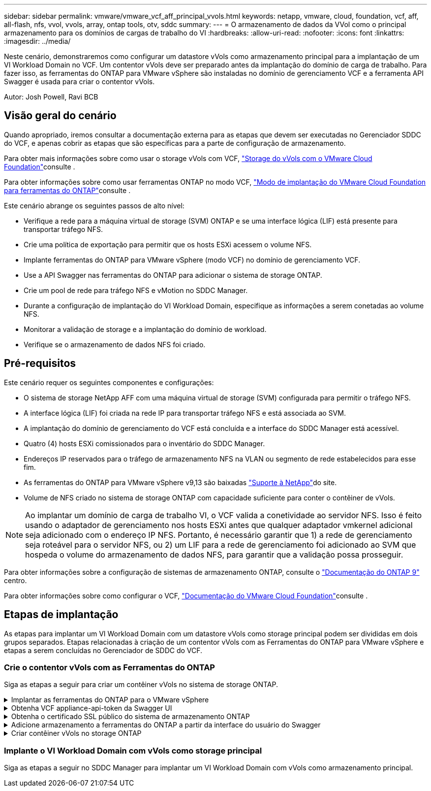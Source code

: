 ---
sidebar: sidebar 
permalink: vmware/vmware_vcf_aff_principal_vvols.html 
keywords: netapp, vmware, cloud, foundation, vcf, aff, all-flash, nfs, vvol, vvols, array, ontap tools, otv, sddc 
summary:  
---
= O armazenamento de dados da VVol como o principal armazenamento para os domínios de cargas de trabalho do VI
:hardbreaks:
:allow-uri-read: 
:nofooter: 
:icons: font
:linkattrs: 
:imagesdir: ../media/


[role="lead"]
Neste cenário, demonstraremos como configurar um datastore vVols como armazenamento principal para a implantação de um VI Workload Domain no VCF. Um contentor vVols deve ser preparado antes da implantação do domínio de carga de trabalho. Para fazer isso, as ferramentas do ONTAP para VMware vSphere são instaladas no domínio de gerenciamento VCF e a ferramenta API Swagger é usada para criar o contentor vVols.

Autor: Josh Powell, Ravi BCB



== Visão geral do cenário

Quando apropriado, iremos consultar a documentação externa para as etapas que devem ser executadas no Gerenciador SDDC do VCF, e apenas cobrir as etapas que são específicas para a parte de configuração de armazenamento.

Para obter mais informações sobre como usar o storage vVols com VCF, link:https://docs.vmware.com/en/VMware-Cloud-Foundation/5.1/vcf-admin/GUID-28A95C3D-1344-4579-A562-BEE5D07AAD2F.html["Storage do vVols com o VMware Cloud Foundation"]consulte .

Para obter informações sobre como usar ferramentas ONTAP no modo VCF, link:https://docs.netapp.com/us-en/ontap-tools-vmware-vsphere/deploy/vmware_cloud_foundation_mode_deployment.html["Modo de implantação do VMware Cloud Foundation para ferramentas do ONTAP"]consulte .

Este cenário abrange os seguintes passos de alto nível:

* Verifique a rede para a máquina virtual de storage (SVM) ONTAP e se uma interface lógica (LIF) está presente para transportar tráfego NFS.
* Crie uma política de exportação para permitir que os hosts ESXi acessem o volume NFS.
* Implante ferramentas do ONTAP para VMware vSphere (modo VCF) no domínio de gerenciamento VCF.
* Use a API Swagger nas ferramentas do ONTAP para adicionar o sistema de storage ONTAP.
* Crie um pool de rede para tráfego NFS e vMotion no SDDC Manager.
* Durante a configuração de implantação do VI Workload Domain, especifique as informações a serem conetadas ao volume NFS.
* Monitorar a validação de storage e a implantação do domínio de workload.
* Verifique se o armazenamento de dados NFS foi criado.




== Pré-requisitos

Este cenário requer os seguintes componentes e configurações:

* O sistema de storage NetApp AFF com uma máquina virtual de storage (SVM) configurada para permitir o tráfego NFS.
* A interface lógica (LIF) foi criada na rede IP para transportar tráfego NFS e está associada ao SVM.
* A implantação do domínio de gerenciamento do VCF está concluída e a interface do SDDC Manager está acessível.
* Quatro (4) hosts ESXi comissionados para o inventário do SDDC Manager.
* Endereços IP reservados para o tráfego de armazenamento NFS na VLAN ou segmento de rede estabelecidos para esse fim.
* As ferramentas do ONTAP para VMware vSphere v9,13 são baixadas link:https://mysupport.netapp.com/site/["Suporte à NetApp"]do site.
* Volume de NFS criado no sistema de storage ONTAP com capacidade suficiente para conter o contêiner de vVols.



NOTE: Ao implantar um domínio de carga de trabalho VI, o VCF valida a conetividade ao servidor NFS. Isso é feito usando o adaptador de gerenciamento nos hosts ESXi antes que qualquer adaptador vmkernel adicional seja adicionado com o endereço IP NFS. Portanto, é necessário garantir que 1) a rede de gerenciamento seja roteável para o servidor NFS, ou 2) um LIF para a rede de gerenciamento foi adicionado ao SVM que hospeda o volume do armazenamento de dados NFS, para garantir que a validação possa prosseguir.

Para obter informações sobre a configuração de sistemas de armazenamento ONTAP, consulte o link:https://docs.netapp.com/us-en/ontap["Documentação do ONTAP 9"] centro.

Para obter informações sobre como configurar o VCF, link:https://docs.vmware.com/en/VMware-Cloud-Foundation/index.html["Documentação do VMware Cloud Foundation"]consulte .



== Etapas de implantação

As etapas para implantar um VI Workload Domain com um datastore vVols como storage principal podem ser divididas em dois grupos separados. Etapas relacionadas à criação de um contentor vVols com as Ferramentas do ONTAP para VMware vSphere e etapas a serem concluídas no Gerenciador de SDDC do VCF.



=== Crie o contentor vVols com as Ferramentas do ONTAP

Siga as etapas a seguir para criar um contêiner vVols no sistema de storage ONTAP.

.Implantar as ferramentas do ONTAP para o VMware vSphere
[%collapsible]
====
As ferramentas do ONTAP para VMware vSphere (OTV) são implantadas como um dispositivo de VM e fornecem uma IU do vCenter integrada para gerenciar o armazenamento do ONTAP. Nesta solução, o OTV é implantado no modo VCF, que não Registra automaticamente o plug-in com o vCenter e fornece uma interface API swagger para criar o contentor vVols.

Execute as etapas a seguir para implantar as ferramentas do ONTAP para VMware vSphere:

. Obtenha a imagem OVA das ferramentas ONTAP a partir do link:https://mysupport.netapp.com/site/products/all/details/otv/downloads-tab["Site de suporte da NetApp"] e transfira-a para uma pasta local.
. Faça login no vCenter Appliance para o VCF Management Domain.
. Na interface do vCenter Appliance, clique com o botão direito do Mouse no cluster de gerenciamento e selecione *Deploy OVF Template...*
+
image:vmware-vcf-aff-image21.png["Implantar modelo OVF..."]

+
clique em ok

. No assistente *Deploy OVF Template* clique no botão de opção *local file* e selecione o arquivo OVA das ferramentas do ONTAP baixado na etapa anterior.
+
image:vmware-vcf-aff-image22.png["Selecione o ficheiro OVA"]

+
clique em ok

. Para as etapas de 2 a 5 do assistente, selecione um nome e uma pasta para a VM, selecione o recurso de computação, revise os detalhes e aceite o contrato de licença.
. Para o local de armazenamento dos arquivos de configuração e disco, selecione o datastore VSAN do cluster do VCF Management Domain.
+
image:vmware-vcf-aff-image23.png["Selecione o ficheiro OVA"]

+
clique em ok

. Na página Selecionar rede, selecione a rede utilizada para o tráfego de gestão.
+
image:vmware-vcf-aff-image24.png["Selecione rede"]

+
clique em ok

. Na página Personalizar modelo preencha todas as informações necessárias:
+
** Senha a ser usada para acesso administrativo ao OTV.
** Endereço IP do servidor NTP.
** Palavra-passe da conta de manutenção OTV.
** Senha do OTV Derby DB.
** Marque a caixa para *Ativar o VMware Cloud Foundation (VCF)*.
** FQDN ou endereço IP do vCenter Appliance e forneça credenciais para o vCenter.
** Forneça os campos de propriedades de rede necessários.
+
Depois de concluído, clique em *Next* para continuar.

+
image:vmware-vcf-aff-image25.png["Personalizar modelo OTV 1"]

+
image:vmware-vcf-aff-image26.png["Personalizar modelo OTV 2"]

+
clique em ok



. Revise todas as informações na página Pronto para concluir e clique em concluir para começar a implantar o dispositivo OTV.


====
.Obtenha VCF appliance-api-token da Swagger UI
[%collapsible]
====
Há várias etapas que devem ser concluídas usando a Swagger-UI. O primeiro é obter o VCF appliance-api-token.

. Acesse a interface do usuário do Swagger navegando para `https://<otv_ip>:8143/api/rest/swagger-ui.html` em um navegador da Web.
. Role para baixo até *User Authentication: APIs para autenticação de usuário* e selecione *Post /2,0/VCF/user/login*.
+
image:vmware-vcf-aff-image27.png["Post /2,0/VCF/user/login"]

. Em *parâmetro content type*, mude o tipo de conteúdo para *application/json*.
. Em *vcfLoginRequest*, insira o nome de usuário e a senha do dispositivo OTV.
+
image:vmware-vcf-aff-image28.png["Introduza o nome de utilizador e a palavra-passe do OTV"]

. Clique no botão *Experimente!* e, em *cabeçalho de resposta*, copie a string de texto *"autorização":*.
+
image:vmware-vcf-aff-image29.png["copiar cabeçalho resposta autorização"]



====
.Obtenha o certificado SSL público do sistema de armazenamento ONTAP
[%collapsible]
====
A próxima etapa é obter o certificado SSL público do sistema de armazenamento ONTAP usando a interface do usuário Swagger.

. Na interface do usuário do Swagger localize *Segurança: APIs relacionadas a certificados* e selecione *obter /3,0/security/certificates/host/Server-certificate*.
+
image:vmware-vcf-aff-image30.png["Obtenha /3,0/security/certificates/ /host/Server-certificate"]

. No campo *appliance-api-token* cole na cadeia de texto obtida na etapa anterior.
. No campo *host* digite o endereço IP do sistema de armazenamento ONTAP do qual você pretende obter o certificado SSL público.
+
image:vmware-vcf-aff-image31.png["copie o certificado ssl público"]



====
.Adicione armazenamento a ferramentas do ONTAP a partir da interface do usuário do Swagger
[%collapsible]
====
Adicione o sistema de armazenamento ONTAP ao OTV usando o token VCF appliance-api e o certificado SSL público ONTAP.

. Na IU do Swagger, role até sistemas de armazenamento: APIs relacionadas a sistemas de armazenamento e selecione Post /3,0/storage/clusters.
. No campo appliance-api-token, preencha o token VCF que foi obtido em uma etapa anterior. Observe que o token expirará eventualmente, portanto, pode ser necessário obter um novo token periodicamente.
. Na caixa de texto *controllerRequest* forneça o endereço IP do sistema de armazenamento ONTAP, nome de usuário, senha e o certificado SSL público obtido na etapa anterior.
+
image:vmware-vcf-aff-image32.png["forneça informações para adicionar o sistema de armazenamento"]

. Clique no botão *Experimente!* para adicionar o sistema de armazenamento ao OTV.


====
.Criar contêiner vVols no storage ONTAP
[%collapsible]
====
A próxima etapa é criar o contêiner da VVol no sistema de storage da ONTAP. Observe que essa etapa exige que um volume NFS já tenha sido criado no sistema de storage ONTAP. Certifique-se de usar uma política de exportação que permita o acesso ao volume NFS dos hosts ESXi que o acessarão. Veja o passo anterior em...

. Na IU do Swagger, role até Container: APIs relacionadas a containers e selecione Post /2,0/admin/containers.
+
image:vmware-vcf-aff-image33.png["/2,0/admin/containers"]

. No campo *appliance-api-token* preencha o token VCF obtido em uma etapa anterior. Observe que o token expirará eventualmente, portanto, pode ser necessário obter um novo token periodicamente.
. Na caixa ConteinerRequest, preencha os seguintes campos obrigatórios:
+
** "ControllerIp": ONTAP mgmt. Endereço IP>
** "DefaultScp": "Perfil de capacidade de armazenamento a ser associado ao vvol container>
** FlexVols - "aggregateName": ONTAP Aggregate no qual o volume NFS reside em>
** FlexVols - "name": [Nome do NFS FlexVol>
** "name" (nome) "name" (nome) do contentor vvol>
** "VserverName": ONTAP Storage SVM que hospeda NFS FlexVol>




image:vmware-vcf-aff-image34.png["Vvol containerRequest form"]

4 clique no *Experimente!* para executar a instrução e criar o contentor vvol.

====


=== Implante o VI Workload Domain com vVols como storage principal

Siga as etapas a seguir no SDDC Manager para implantar um VI Workload Domain com vVols como armazenamento principal.
